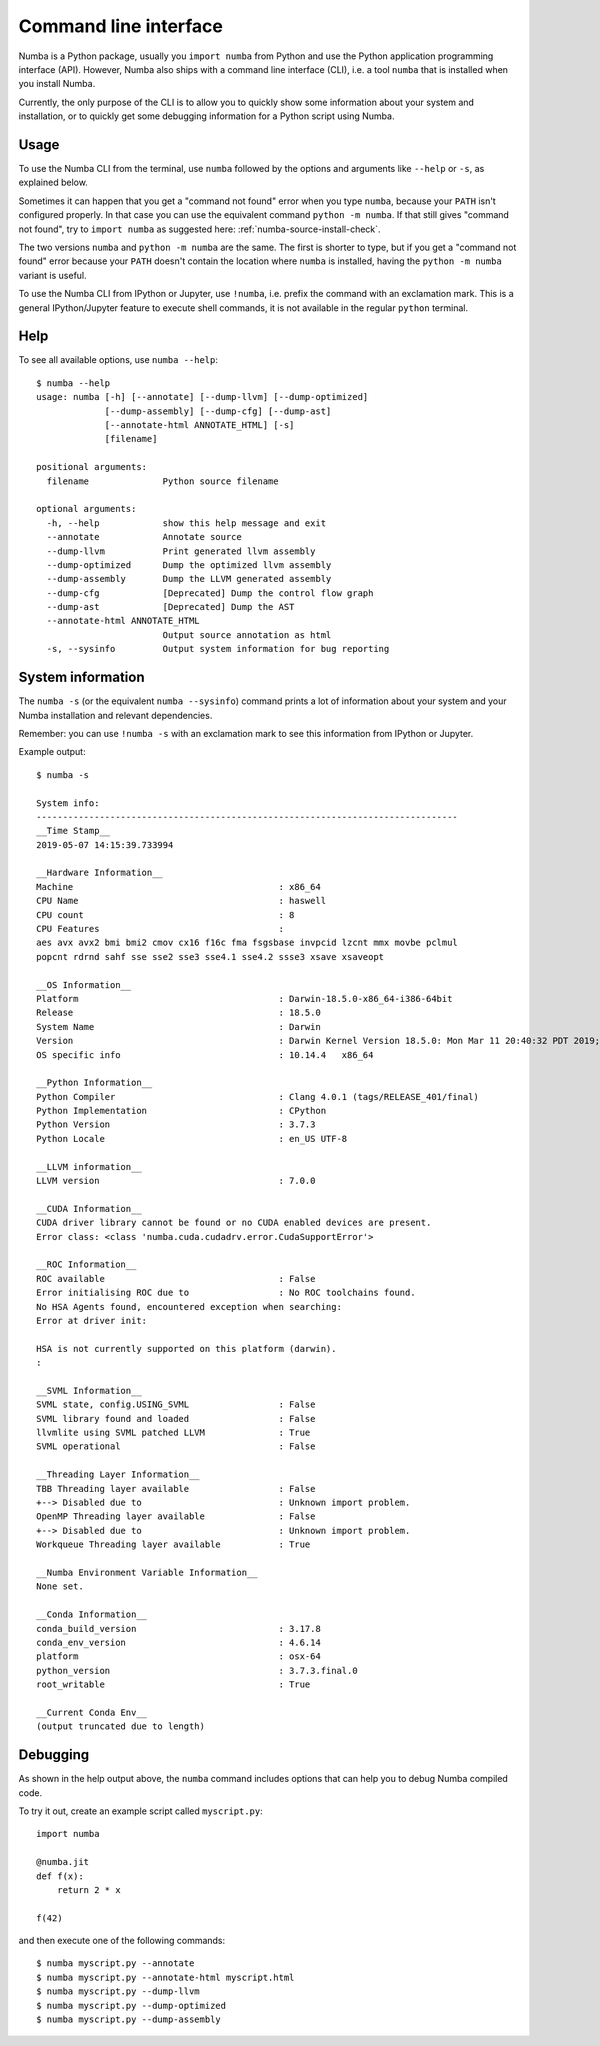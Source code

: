 .. _cli:

Command line interface
======================

Numba is a Python package, usually you ``import numba`` from Python and use the
Python application programming interface (API). However, Numba also ships with a
command line interface (CLI), i.e. a tool ``numba`` that is installed when you
install Numba.

Currently, the only purpose of the CLI is to allow you to quickly show some
information about your system and installation, or to quickly get some debugging
information for a Python script using Numba.

.. _cli_usage:

Usage
-----

To use the Numba CLI from the terminal, use ``numba`` followed by the options
and arguments like ``--help`` or ``-s``, as explained below.

Sometimes it can happen that you get a "command not found" error when you type
``numba``, because your ``PATH`` isn't configured properly. In that case you can
use the equivalent command ``python -m numba``. If that still gives "command
not found", try to ``import numba`` as suggested here:
:ref:`numba-source-install-check`.

The two versions ``numba`` and ``python -m numba`` are the same. The first is
shorter to type, but if you get a "command not found" error because your
``PATH`` doesn't contain the location where ``numba`` is installed, having the
``python -m numba`` variant is useful.

To use the Numba CLI from IPython or Jupyter, use ``!numba``, i.e. prefix the
command with an exclamation mark. This is a general IPython/Jupyter feature to
execute shell commands, it is not available in the regular ``python`` terminal.

.. _cli_help:

Help
----

To see all available options, use ``numba --help``::

    $ numba --help
    usage: numba [-h] [--annotate] [--dump-llvm] [--dump-optimized]
                 [--dump-assembly] [--dump-cfg] [--dump-ast]
                 [--annotate-html ANNOTATE_HTML] [-s]
                 [filename]

    positional arguments:
      filename              Python source filename

    optional arguments:
      -h, --help            show this help message and exit
      --annotate            Annotate source
      --dump-llvm           Print generated llvm assembly
      --dump-optimized      Dump the optimized llvm assembly
      --dump-assembly       Dump the LLVM generated assembly
      --dump-cfg            [Deprecated] Dump the control flow graph
      --dump-ast            [Deprecated] Dump the AST
      --annotate-html ANNOTATE_HTML
                            Output source annotation as html
      -s, --sysinfo         Output system information for bug reporting

.. _cli_sysinfo:

System information
------------------

The ``numba -s`` (or the equivalent ``numba --sysinfo``) command prints a lot of
information about your system and your Numba installation and relevant
dependencies.

Remember: you can use ``!numba -s`` with an exclamation mark to see this
information from IPython or Jupyter.

Example output::

    $ numba -s

    System info:
    --------------------------------------------------------------------------------
    __Time Stamp__
    2019-05-07 14:15:39.733994

    __Hardware Information__
    Machine                                       : x86_64
    CPU Name                                      : haswell
    CPU count                                     : 8
    CPU Features                                  : 
    aes avx avx2 bmi bmi2 cmov cx16 f16c fma fsgsbase invpcid lzcnt mmx movbe pclmul
    popcnt rdrnd sahf sse sse2 sse3 sse4.1 sse4.2 ssse3 xsave xsaveopt

    __OS Information__
    Platform                                      : Darwin-18.5.0-x86_64-i386-64bit
    Release                                       : 18.5.0
    System Name                                   : Darwin
    Version                                       : Darwin Kernel Version 18.5.0: Mon Mar 11 20:40:32 PDT 2019; root:xnu-4903.251.3~3/RELEASE_X86_64
    OS specific info                              : 10.14.4   x86_64

    __Python Information__
    Python Compiler                               : Clang 4.0.1 (tags/RELEASE_401/final)
    Python Implementation                         : CPython
    Python Version                                : 3.7.3
    Python Locale                                 : en_US UTF-8

    __LLVM information__
    LLVM version                                  : 7.0.0

    __CUDA Information__
    CUDA driver library cannot be found or no CUDA enabled devices are present.
    Error class: <class 'numba.cuda.cudadrv.error.CudaSupportError'>

    __ROC Information__
    ROC available                                 : False
    Error initialising ROC due to                 : No ROC toolchains found.
    No HSA Agents found, encountered exception when searching:
    Error at driver init: 

    HSA is not currently supported on this platform (darwin).
    :

    __SVML Information__
    SVML state, config.USING_SVML                 : False
    SVML library found and loaded                 : False
    llvmlite using SVML patched LLVM              : True
    SVML operational                              : False

    __Threading Layer Information__
    TBB Threading layer available                 : False
    +--> Disabled due to                          : Unknown import problem.
    OpenMP Threading layer available              : False
    +--> Disabled due to                          : Unknown import problem.
    Workqueue Threading layer available           : True

    __Numba Environment Variable Information__
    None set.

    __Conda Information__
    conda_build_version                           : 3.17.8
    conda_env_version                             : 4.6.14
    platform                                      : osx-64
    python_version                                : 3.7.3.final.0
    root_writable                                 : True

    __Current Conda Env__
    (output truncated due to length)

.. _cli_debug:

Debugging
---------

As shown in the help output above, the ``numba`` command includes options that
can help you to debug Numba compiled code.

To try it out, create an example script called ``myscript.py``::

    import numba

    @numba.jit
    def f(x):
        return 2 * x
    
    f(42)

and then execute one of the following commands::

    $ numba myscript.py --annotate
    $ numba myscript.py --annotate-html myscript.html
    $ numba myscript.py --dump-llvm
    $ numba myscript.py --dump-optimized
    $ numba myscript.py --dump-assembly
